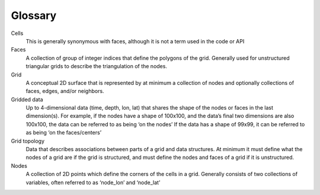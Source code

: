 Glossary
================

Cells
  This is generally synonymous with faces, although it is not a term used in the code or API
Faces
  A collection of group of integer indices that define the polygons of the grid. Generally used for unstructured triangular grids to describe the triangulation of the nodes. 
Grid
  A conceptual 2D surface that is represented by at minimum a collection of nodes and optionally collections of faces, edges, and/or neighbors. 
Gridded data
  Up to 4-dimensional data (time, depth, lon, lat) that shares the shape of the nodes or faces in the last dimension(s). For example, if the nodes have a shape of 100x100, and the data’s final two dimensions are also 100x100, the data can be referred to as being ‘on the nodes’ If the data has a shape of 99x99, it can be referred to as being ‘on the faces/centers’
Grid topology
  Data that describes associations between parts of a grid and data structures. At minimum it must define what the nodes of a grid are if the grid is structured, and must define the nodes and faces of a grid if it is unstructured. 
Nodes
  A collection of 2D points which define the corners of the cells in a grid. Generally consists of two collections of variables, often referred to as ‘node_lon’ and ‘node_lat’
